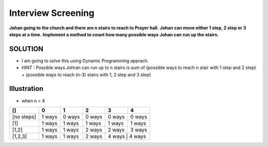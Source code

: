 ==============================================================================
Interview Screening
==============================================================================
**Johan going to the church and there are n stairs to reach to Prayer hall.**
**Johan can move either 1 step, 2 step or 3 steps at a time.**
**Implement a method to count how many possible ways Johan can run up the stairs.**


SOLUTION
--------

- I am going to solve this using Dynamic Programming apprach.
- HINT : Possible ways Johran can run up to n stairs is sum of (possible ways to reach n stair with 1 step and 2 step) + (possible ways to reach (n-3) stairs with 1, 2 step and 3 step) 

Illustration 
------------
- when n = 4


+------------+------------+-----------+------------+------------+-----------+
| []         | 0          | 1         | 2          | 3          | 4         |
+============+============+===========+============+============+===========+
| [no steps] | 1 ways     | 0 ways    | 0 ways     | 0 ways     | 0 ways    |
+------------+------------+-----------+------------+------------+-----------+
| [1]        | 1 ways     | 1 ways    | 1 ways     | 1 ways     | 1 ways    |
+------------+------------+-----------+------------+------------+-----------+
| [1,2]      | 1 ways     | 1 ways    | 2 ways     | 2 ways     | 3 ways    |
+------------+------------+-----------+------------+------------+-----------+
| [1,2,3]    | 1 ways     | 1 ways    | 2 ways     | 4 ways     | 4 ways    |
+------------+------------+-----------+------------+-----------+------------+
